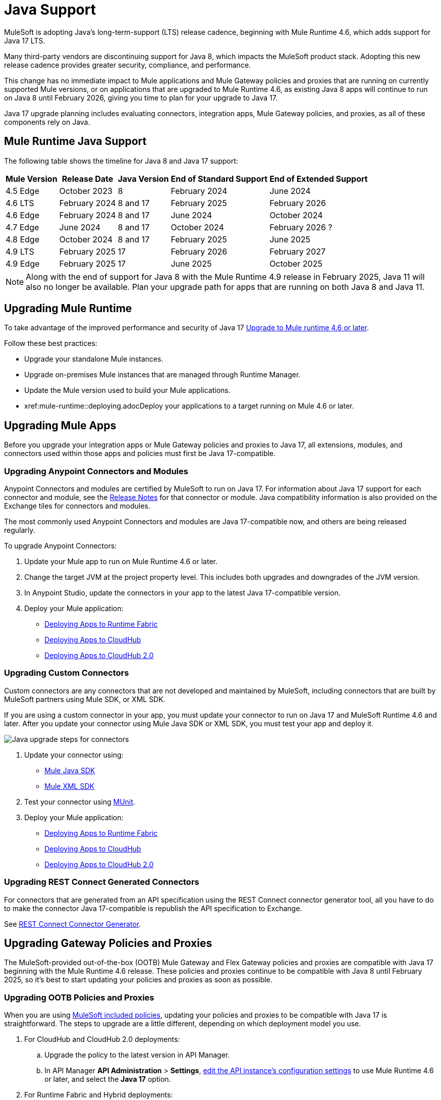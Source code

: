 = Java Support

MuleSoft is adopting Java’s long-term-support (LTS) release cadence, beginning with Mule Runtime 4.6, which adds support for Java 17 LTS. 

Many third-party vendors are discontinuing support for Java 8, which impacts the MuleSoft product stack. Adopting this new release cadence provides greater security, compliance, and performance.

This change has no immediate impact to Mule applications and Mule Gateway policies and proxies that are running on currently supported Mule versions, or on applications that are upgraded to Mule Runtime 4.6, as existing Java 8 apps will continue to run on Java 8 until February 2026, giving you time to plan for your upgrade to Java 17.

Java 17 upgrade planning includes evaluating connectors, integration apps, Mule Gateway policies, and proxies, as all of these components rely on Java. 

== Mule Runtime Java Support

The following table shows the timeline for Java 8 and Java 17 support:

[%header%autowidth.spread]
|===
|Mule Version| Release Date |Java Version | End of Standard Support | End of Extended Support
|4.5 Edge | October 2023 |8 | February 2024 | June 2024
|4.6 LTS | February 2024 | 8 and 17 | February 2025 | February 2026
|4.6 Edge | February 2024 |8 and 17| June 2024 | October 2024
|4.7 Edge | June 2024 | 8 and 17 | October 2024 | February 2026 ?
| 4.8 Edge | October 2024 | 8 and 17 | February 2025 | June 2025
| 4.9 LTS | February 2025 | 17 | February 2026 | February 2027
| 4.9 Edge | February 2025 | 17 | June 2025 | October 2025
|===

[NOTE]
Along with the end of support for Java 8 with the Mule Runtime 4.9 release in February 2025, Java 11 will also no longer be available. Plan your upgrade path for apps that are running on both Java 8 and Java 11.

== Upgrading Mule Runtime

To take advantage of the improved performance and security of Java 17 xref:mule-runtime::updating-mule-4-versions.adoc[Upgrade to Mule runtime 4.6 or later].

Follow these best practices:

* Upgrade your standalone Mule instances.
* Upgrade on-premises Mule instances that are managed through Runtime Manager.
* Update the Mule version used to build your Mule applications.
* xref:mule-runtime::deploying.adocDeploy your applications to a target running on Mule 4.6 or later.

== Upgrading Mule Apps

Before you upgrade your integration apps or Mule Gateway policies and proxies to Java 17, all extensions, modules, and connectors used within those apps and policies must first be Java 17-compatible. 

=== Upgrading Anypoint Connectors and Modules

Anypoint Connectors and modules are certified by MuleSoft to run on Java 17. For information about Java 17 support for each connector and module, see the xref:release-notes::connector/anypoint-connector-release-notes.adoc[Release Notes] for that connector or module. Java compatibility information is also provided on the Exchange tiles for connectors and modules. 

The most commonly used Anypoint Connectors and modules are Java 17-compatible now, and others are being released regularly.

To upgrade Anypoint Connectors:

. Update your Mule app to run on Mule Runtime 4.6 or later. 
. Change the target JVM at the project property level. This includes both upgrades and downgrades of the JVM version.
. In Anypoint Studio, update the connectors in your app to the latest Java 17-compatible version. 
. Deploy your Mule application:
  * xref:runtime-fabric::/deploy-to-runtime-fabric.adoc[Deploying Apps to Runtime Fabric]
  * xref:runtime-manager::cloudhub/deploy-mule-application-task.adoc[Deploying Apps to CloudHub]
  * xref:hosting::/ch2-deploy.adoc[Deploying Apps to CloudHub 2.0]

=== Upgrading Custom Connectors

Custom connectors are any connectors that are not developed and maintained by MuleSoft, including connectors that are built by MuleSoft partners using Mule SDK, or XML SDK.

If you are using a custom connector in your app, you must update your connector to run on Java 17 and MuleSoft Runtime 4.6 and later. After you update your connector using Mule Java SDK or XML SDK, you must test your app and deploy it. 

image:java-upgrade-connectors.png[Java upgrade steps for connectors]

[calloutlist]
. Update your connector using:
  * xref:mule-sdk/getting-started.adoc[Mule Java SDK]
  * xref:mule-sdk/xml-sdk.adoc[Mule XML SDK]
. Test your connector using xref:munit/index.adoc[MUnit].
. Deploy your Mule application:
  * xref:runtime-fabric::/deploy-to-runtime-fabric.adoc[Deploying Apps to Runtime Fabric]
  * xref:runtime-manager::cloudhub/deploy-mule-application-task.adoc[Deploying Apps to CloudHub]
  * xref:hosting::/ch2-deploy.adoc[Deploying Apps to CloudHub 2.0]

=== Upgrading REST Connect Generated Connectors

For connectors that are generated from an API specification using the REST Connect connector generator tool, all you have to do to make the connector Java 17-compatible is republish the API specification to Exchange. 

See xref:exhange/to-deploy-using-rest-connect.adoc[REST Connect Connector Generator].

== Upgrading Gateway Policies and Proxies

The MuleSoft-provided out-of-the-box (OOTB) Mule Gateway and Flex Gateway policies and proxies are compatible with Java 17 beginning with the Mule Runtime 4.6 release. These policies and proxies continue to be compatible with Java 8 until February 2025, so it's best to start updating your policies and proxies as soon as possible. 

=== Upgrading OOTB Policies and Proxies

When you are using xref:gateway::policies/policies-availability-by-gateway.adoc[MuleSoft included policies], updating your policies and proxies to be compatible with Java 17 is straightforward. The steps to upgrade are a little different, depending on which deployment model you use. 

. For CloudHub and CloudHub 2.0 deployments:
 .. Upgrade the policy to the latest version in API Manager.
 .. In API Manager *API Administration* > *Settings*, xref:api-manager/edit-api-endpoint-task.adoc[edit the API instance's configuration settings] to use Mule Runtime 4.6 or later, and select the *Java 17* option.

. For Runtime Fabric and Hybrid deployments:
 .. Create a new server running on Java 17 and connect it to runtime engine agent.
 .. Upgrade the policy to the latest version in API Manager.
 .. Select the new target you created, running on Java 17.
 In API Manager *API Administration* > *Settings*, xref:api-manager/edit-api-endpoint-task.adoc[edit the API instance's configuration settings] to use Mule Runtime 4.6 or later, and select the *Java 17* option. 

Policies that are compatible with Java 17 are listed in:
+
* *Automated Policies* > *Add a policy* page if you are using xref:mule-gateway/policies-automated-applying.adoc[automated policies]
* *API Administration* > *<API-name>* > *Policies* > *Add a policy* page to xref:mule-gateway/policies-included-apply.adoc[apply policies] at the individual API level 
. In Runtime Manager, deploy the updated app to Mule Runtime 4.6 or later instance running on a Java 17 server.
  * xref:runtime-manager::cloudhub/deploy-mule-application-task.adoc[Deploying Apps to CloudHub]
  * xref:hosting::/ch2-deploy.adoc[Deploying Apps to CloudHub 2.0]

=== Upgrading Custom Policies and Proxies

. Upgrade the required extensions and connectors to Java 17. [Link to connector upgrade topic]
. Annotate the custom policy definition files. 
. xref:mule-gateway/policies-custom-package.adoc[Package the policy].
. xref:mule-gateway/policies-custom-upload-to-exchange[Upload the custom policy] to API Manager. 
. xref:mule-gateway/policies-custom-flex-getting-started[Publish the custom policy to Exchange]. 
. Apply the policy to the API instance.
. In Runtime Manager, deploy the updated app to Mule Runtime 4.6 or later instance running on a Java-17 server.
  * xref:runtime-manager::cloudhub/deploy-mule-application-task.adoc[Deploying Apps to CloudHub]
  * xref:hosting::/ch2-deploy.adoc[Deploying Apps to CloudHub 2.0]

== Mule Maven Plugin 
(REVIEWERS: For this section, is there a dependency on Studio, so this should wait until the Studio release?)

If you are using Mule Maven Plugin (MMP) to deploy your apps, configure the deployment to use Java 17.  

When deploying to CloudHub, MMP deploys the latest build version of a release train when it's given a major and minor version. MMP has a new Java version property to explicitly deploy to a specified Java version.

When deploying to Runtime Fabric (RTF) and CloudHub 2.0, MMP accepts the entire tag of the build so you can use the correct semantic version (SemVer) in your deployment. 

See the following documentation for more information:

* xref:cloudhub-2/ch2-deploy-maven.adoc[Deploying apps to CloudHub 2.0 using the Maven Plugin]
* xref:runtime-fabric/latest/deploy-maven-4.x.adoc[Deploying Applications to Runtime Fabric Using Maven]


== Dataweave

DataWeave uses Java’s reflection API to read and write Java objects and Java 17 adds some restrictions in encapsulation and reflective access that affect the Java Data Format.

To ensure that your applications continue to work as expected, follow these guidelines:

* Verify that the objects used by your application are Plain Old Java Objects (POJOs). 
+
POJOs are required from now on and you must also ensure that POJOs have:

* Default constructor
* Getters for all properties
* Setters for all properties

See the Dataweave documentation for more information. [LINK TO DATAWEAVE DOCS]




















